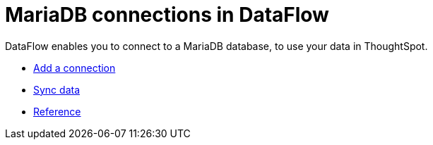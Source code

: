 = MariaDB connections in DataFlow
:last_updated: 07/6/2020
:experimental:
:linkattrs:
:page-aliases: /data-integrate/dataflow/dataflow-mariadb.adoc



DataFlow enables you to connect to a MariaDB database, to use your data in ThoughtSpot.

* xref:dataflow-mariadb-add.adoc[Add a connection]
* xref:dataflow-mariadb-sync.adoc[Sync data]
* xref:dataflow-mariadb-reference.adoc[Reference]
